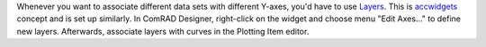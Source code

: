 
Whenever you want to associate different data sets with different Y-axes, you'd have to use
`Layers <https://wikis.cern.ch/display/ACCPY/Graphs#Graphs-Layerconcept>`__. This is
`accwidgets <https://wikis.cern.ch/display/ACCPY/Graphs>`__ concept and is set up similarly. In ComRAD Designer,
right-click on the widget and choose menu "Edit Axes..." to define new layers. Afterwards, associate layers with curves
in the Plotting Item editor.
